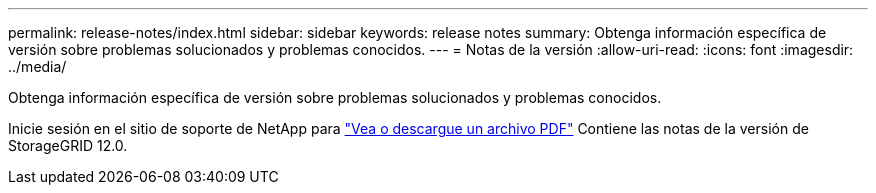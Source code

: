 ---
permalink: release-notes/index.html 
sidebar: sidebar 
keywords: release notes 
summary: Obtenga información específica de versión sobre problemas solucionados y problemas conocidos. 
---
= Notas de la versión
:allow-uri-read: 
:icons: font
:imagesdir: ../media/


[role="lead"]
Obtenga información específica de versión sobre problemas solucionados y problemas conocidos.

Inicie sesión en el sitio de soporte de NetApp para https://library.netapp.com/ecm/ecm_download_file/ECMLP3351267["Vea o descargue un archivo PDF"^] Contiene las notas de la versión de StorageGRID 12.0.
